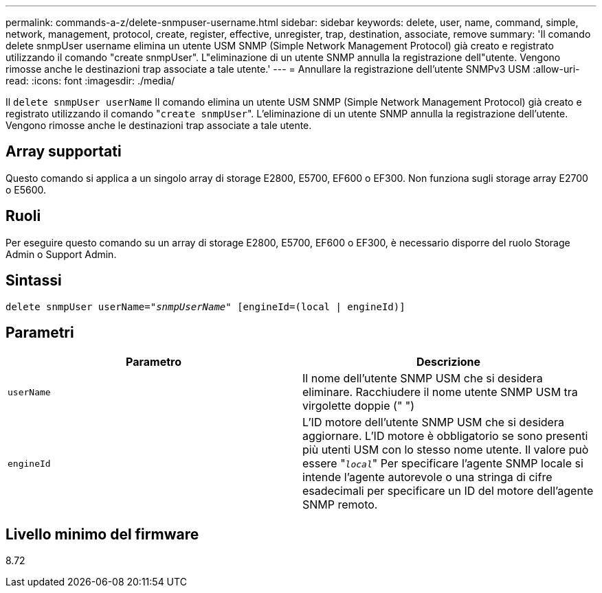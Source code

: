 ---
permalink: commands-a-z/delete-snmpuser-username.html 
sidebar: sidebar 
keywords: delete, user, name, command, simple, network, management, protocol, create, register, effective, unregister, trap, destination, associate, remove 
summary: 'Il comando delete snmpUser username elimina un utente USM SNMP (Simple Network Management Protocol) già creato e registrato utilizzando il comando "create snmpUser". L"eliminazione di un utente SNMP annulla la registrazione dell"utente. Vengono rimosse anche le destinazioni trap associate a tale utente.' 
---
= Annullare la registrazione dell'utente SNMPv3 USM
:allow-uri-read: 
:icons: font
:imagesdir: ./media/


[role="lead"]
Il `delete snmpUser userName` Il comando elimina un utente USM SNMP (Simple Network Management Protocol) già creato e registrato utilizzando il comando "[.code]``create snmpUser``". L'eliminazione di un utente SNMP annulla la registrazione dell'utente. Vengono rimosse anche le destinazioni trap associate a tale utente.



== Array supportati

Questo comando si applica a un singolo array di storage E2800, E5700, EF600 o EF300. Non funziona sugli storage array E2700 o E5600.



== Ruoli

Per eseguire questo comando su un array di storage E2800, E5700, EF600 o EF300, è necessario disporre del ruolo Storage Admin o Support Admin.



== Sintassi

[listing, subs="+macros"]
----
pass:quotes[delete snmpUser userName="_snmpUserName_" [engineId=(local | engineId)]]
----


== Parametri

[cols="2*"]
|===
| Parametro | Descrizione 


 a| 
`userName`
 a| 
Il nome dell'utente SNMP USM che si desidera eliminare. Racchiudere il nome utente SNMP USM tra virgolette doppie (" ")



 a| 
`engineId`
 a| 
L'ID motore dell'utente SNMP USM che si desidera aggiornare. L'ID motore è obbligatorio se sono presenti più utenti USM con lo stesso nome utente. Il valore può essere "[.code]``_local_``" Per specificare l'agente SNMP locale si intende l'agente autorevole o una stringa di cifre esadecimali per specificare un ID del motore dell'agente SNMP remoto.

|===


== Livello minimo del firmware

8.72
